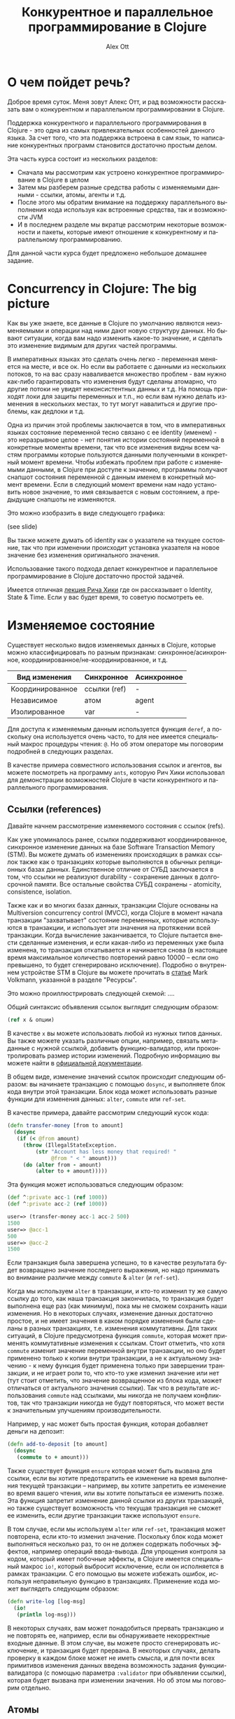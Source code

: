 #+TITLE: Конкурентное и параллельное программирование в Clojure
#+AUTHOR: Alex Ott 
#+EMAIL: alexott@gmail.com
#+DATE:
#+DESCRIPTION: конспект лекций для курса о Clojure
#+KEYWORDS: Clojure, Concurrency

#+LANGUAGE: ru
#+FILETAGS: :Clojure:Talks:

* О чем пойдет речь?

Доброе время суток.  Меня зовут Алекс Отт, и рад возможности рассказать вам о конкурентном
и параллельном программировании в Clojure.

Поддержка конкурентного и параллельного программирования в Clojure - это одна из самых
привлекательных особенностей данного языка.  За счет того, что эта поддержка встроена в
сам язык, то написание конкурентных программ становится достаточно простым делом.

Эта часть курса состоит из нескольких разделов:
 - Сначала мы рассмотрим как устроено конкурентное программирование в Clojure в целом
 - Затем мы разберем разные средства работы с изменяемыми данными - ссылки,
   атомы, агенты и т.д.
 - После этого мы обратим внимание на поддержку параллельного выполнения кода используя
   как встроенные средства, так и возможности JVM
 - И в последнем разделе мы вкратце рассмотрим некоторые возможности и пакеты, которые
   имеют отношение к конкурентному и параллельному программированию.

Для данной части курса будет предложено небольшое домашнее задание.

* Concurrency in Clojure: The big picture

Как вы уже знаете, все данные в Clojure по умолчанию являются неизменяемыми и операции над
ними дают новую структуру данных.  Но бывают ситуации, когда вам надо изменить какое-то
значение, и сделать это изменение видимым для других частей программы.

В императивных языках это сделать очень легко - переменная меняется на месте, и все ок.
Но если вы работаете с данными из нескольких потоков, то на вас сразу наваливается
множество проблем - вам нужно как-либо гарантировать что изменения будут сделаны атомарно,
что другие потоки не увидят неконсистентных данных и т.д.  На помощь приходят локи для
защиты переменных и т.п., но если вам нужно делать изменения в нескольких местах, то тут
могут навалиться и другие проблемы, как дедлоки и т.д.

Одна из причин этой проблемы заключается в том, что в императивных языках состояние
переменной тесно связано с ее identity (именем) - это неразрывное целое - нет понятия
истории состояний переменной в конкретные моменты времени, так что все изменения видны
всем частям программы которые пользуются данными полученными в конкретный момент времени.
Чтобы избежать проблем при работе с изменяемыми данными, в Clojure при доступе к значению,
программы получают снапшот состояния переменной с данным именем в конкретный момент
времени.  Если в следующий момент времени нам надо установить новое значение, то имя
связывается с новым состоянием, а предыдущие снапшоты не изменяются. 

Это можно изобразить в виде следующего графика: 

(see slide)

Вы также можете думать об identity как о указателе на текущее состояние, так что при
изменении происходит установка указателя на новое значение без изменения оригинального
значения. 

Использование такого подхода делает конкурентное и параллельное программирование в Clojure
достаточно простой задачей.

Имеется отличная [[http://www.infoq.com/presentations/Value-Identity-State-Rich-Hickey][лекция Рича Хики]] где он рассказывает о Identity, State & Time.  Если у
вас будет время, то советую посмотреть ее.

* Изменяемое состояние

Существует несколько видов изменяемых данных в Clojure, которые можно классифицировать по
разным признакам: синхронное/асинхронное, координированное/не-координированное, и т.д.

|------------------+--------------+-------------|
| Вид изменения    | Синхронное   | Асинхронное |
|------------------+--------------+-------------|
| Координированное | ссылки (ref) | -           |
| Независимое      | атом         | agent       |
| Изолированное    | var          | -           |
|------------------+--------------+-------------|

Для доступа к изменяемым данным используется функция =deref=, а поскольку она используется
очень часто, то для нее имеется специальный макрос процедуры чтения: =@=.  Но об этом
операторе мы поговорим подробней в следующих разделах.

В качестве примера совместного использования ссылок и агентов, вы можете посмотреть на
программу =ants=, которую Рич Хики использовал для демонстрации возможностей Clojure в
части конкурентного и параллельного программирования.

** Ссылки (references)

Давайте начнем рассмотрение изменяемого состояния с ссылок (refs).

Как уже упоминалось ранее, ссылки поддерживают координированное, синхронное изменение
данных на базе Software Transaction Memory (STM).  Вы можете думать об изменениях
происходящих в рамках ссылок также как о транзакциях которые выполняются в обычных
реляционных базах данных.  Единственное отличие от СУБД заключается в том, что ссылки не
реализуют durability - сохранение данных в долгосрочной памяти.  Все остальные свойства
СУБД сохранены - atomicity, consistence, isolation.   

Также как и во многих базах данных, транзакции Clojure основаны на Multiversion
concurrency control (MVCC), когда Clojure в момент начала транзакции "захватывает"
состояние переменных, которые используются в транзакции, и использует эти значения на
протяжении всей транзакции.  Когда вычисление заканчивается, то Clojure пытается внести
сделанные изменения, и если какая-либо из переменных уже была изменена, то транзакция
откатывается и начинается снова (в настоящее время максимальное количество повторений
равно 10000 -- если оно превышено, то будет сгенерировано исключение).  Подробно о
внутреннем устройстве STM в Clojure вы можете прочитать в [[http://java.ociweb.com/mark/stm/article.html][статье]] Mark Volkmann, указанной
в разделе "Ресурсы".

Это можно проиллюстрировать следующей схемой: ....

Общий синтаксис объявления ссылок выглядит следующим образом:

#+BEGIN_SRC clojure
(ref x & опции)
#+END_SRC

В качестве =x= вы можете использовать любой из нужных типов данных.  Вы также можете
указать различные опции, например, связать метаданные с нужной ссылкой, добавить
функцию-валидатор, или проконтролировать размер истории изменений.  Подробную информацию
вы можете найти в [[http://clojure.org/refs][официальной документации]].

В общем виде, изменение значений ссылок происходит следующим образом: вы начинаете
транзакцию с помощью =dosync=, и выполняете блок кода внутри этой транзакции.  Блок кода
может использовать разные функции для изменения данных: =alter=, =commute= или =ref-set=.


В качестве примера, давайте рассмотрим следующий кусок кода:

#+BEGIN_SRC clojure
(defn transfer-money [from to amount]
  (dosync
   (if (< @from amount)
     (throw (IllegalStateException. 
         (str "Account has less money that required! "
              @from " < " amount)))
     (do (alter from - amount)
         (alter to + amount)))))
#+END_SRC

Эта функция может использоваться следующим образом:

#+BEGIN_SRC clojure
(def ^:private acc-1 (ref 1000))
(def ^:private acc-2 (ref 1000))

user=> (transfer-money acc-1 acc-2 500)
1500
user=> @acc-1
500
user=> @acc-2
1500
#+END_SRC

Если транзакция была завершена успешно, то в качестве результата будет возвращено значение
последнего выражения, но надо принимать во внимание различие между =commute= & =alter= (и
=ref-set=).

Когда мы используем =alter= в транзакции, и кто-то изменил ту же самую ссылку до того, как
наша транзакция закончилась, то транзакция будет выполнена еще раз (как минимум), пока мы
не сможем сохранить наши изменения.  Но в некоторых случаях, изменение данных достаточно
простое, и не имеет значения в каком порядке изменения были сделаны в разных транзакциях,
т.е. изменения коммутативны.  Для таких ситуаций, в Clojure предусмотрена функция
=commute=, которая может применять коммутативные изменения к ссылкам.  Стоит отметить, что
хотя =commute= изменит значение переменной внутри транзакции, но оно будет применено
только к копии внутри транзакции, а не к актуальному значению - к нему функция будет
применена только при завершении транзакции, и не играет роли то, что кто-то уже изменил
значение или нет (тут стоит отметить, что значение возвращенное из блока кода, может
отличаться от актуального значения ссылки).  Так что в результате использования =commute=
над ссылками, мы никогда не получаем конфликтов, так что транзакции никогда не будут
повторяться, что может вести к значительным улучшениям производительности.

Например, у нас может быть простая функция, которая добавляет деньги на депозит:

#+BEGIN_SRC clojure
(defn add-to-deposit [to amount]
  (dosync
   (commute to + amount)))
#+END_SRC

Также существует функция =ensure= которая может быть вызвана для ссылки, если вы хотите
предотвратить ее изменение на время выполнения текущей транзакции -- например, вы хотите
запретить ее изменение во время вашего чтения, или вы хотите попытаться ее изменить позже.
Эта функция запретит изменение данной ссылки из других транзакций, но также существует
возможность что текущая транзакция не сможет ее изменить, если другие транзакции также
используют =ensure=.

В том случае, если мы используем =alter= или =ref-set=, транзакция может повторена, если
кто-то изменил значение.  Поскольку блок кода может выполняться несколько раз, то он не
должен содержать побочных эффектов, например операций ввода-вывода.  Для упрощения
контроля за кодом, который имеет побочные эффекты, в Clojure имеется специальный макрос
=io!=, который выбросит исключение, если он исполняется в рамках транзакции.  С его
помощью вы можете избежать ошибок, используя неправильную функцию в транзакциях.
Применение кода может выглядеть следующим образом:

#+BEGIN_SRC clojure
(defn write-log [log-msg]
  (io!
   (println log-msg)))
#+END_SRC

В некоторых случаях, вам может понадобиться прервать транзакцию и не повторять ее,
например, если вы обнаруживаете некорректные входные данные.  В этом случае, вы можете
просто сгенерировать исключение, и транзакция будет прервана.  В некоторых случаях, делать
проверку в каждом блоке может не иметь смысла, и для почти всех примитивов изменения
данных введена возможность задания функции-валидатора (с помощью параметра =:validator=
при объявлении ссылки), которая будет вызвана при изменении значения.  Но об этом мы
поговорим отдельно.

** Атомы

Атомы - более простой в использовании способ организации изменяемого состояния.
Существует множество случаев когда вам не нужно координировать изменение нескольких
состояний, а просто внести изменение в какое-то одно - в этом случае атом является
идеальным решением.

Использовать атомы очень просто - создайте инстанс атома с помощью функции =atom= передав
ей некоторое начальное значение, а потом просто вызывайте функцию =swap!= передав ей имя
атома, и функцию которая к нему будет применена (а также дополнительные параметры для этой
функции, если они необходимы).  Синтаксис =swap!= совпадает с синтаксисом =alter=, но не
требует старта транзакции. В качестве результата функция =swap!= возвращает новое значение
атома.

Стоит отметить, что функция не должна иметь побочных эффектов, поскольку если она может
быть выполнена несколько раз, если во время ее выполнения, кто-то другой изменит состояние
атома.  

(see slide)

Давайте посмотрим на пример со именованными счетчиками, которые можно увеличивать,
уменьшать и сбрасывать в начальное значение.  Реализация может выглядеть следующим образом:

#+BEGIN_SRC clojure
(def ^:private counters-atom (atom {}))

(defn inc-counter [name]
  (swap! counters-atom update-in [name] (fnil inc 0)))

(defn dec-counter [name]
  (swap! counters-atom update-in [name] (fnil dec 0)))

(defn reset-counter [name]
  (swap! counters-atom assoc name 0))
#+END_SRC

#+BEGIN_SRC clojure
user=> @counters-atom
{}
user=> (inc-counter :test)
{:test 1}
user=> (inc-counter :another-test)
{:another-test 1, :test 1}
user=> (reset-counter :test)
{:another-test 1, :test 0}
#+END_SRC

Тут все достаточно просто - мы имеем один атом, который содержит map в котором хранятся
счетчики. Для увеличения или уменьшения счетчиков используется функция =update-in= которая
применяется к текущему состоянию.  Для того, чтобы убрать проверку на наличие счетчика,
вместо =inc= & =dec= тут используется функция-враппер =fnil=, которая подставляет значение
0 если счетчика с таким именем еще не существует.  Реализация же =reset-counter= очень
проста - она просто устанавливает значение слота map в нужное значение.

В дополнение к функции =swap!=, которая изменяет состояние атома применяя к нему функцию,
для работы с атомами существует и функция =reset!= которая позволяет явно установить
значение атома в нужное значение.  Также имеется и низкоуровневая функция
=compare-and-set!= которая установит атом в новое значение, только если он сейчас равен
указанному старому значению (я не думаю, что эта функция будет использоваться в вашем коде).

Также как и ссылки, при создании атома вы можете указать (с помощью параметра
=:validator=) функцию которая будет проводить валидацию изменяемых данных (если данные
неправильные, то функция должна вернуть =false= или сгенерировать исключение).
Аналогично, вы можете добавить и функции-наблюдатели, которые будут вызваны при изменении
значений.

Кроме того, Вы также можете связать метаданные с атомом - для этого, передайте map в с
необязательным параметром =:meta=.

** Агенты

В отличии от предыдущих двух типов изменяемого состояния, которые были синхронными, агенты
производят изменения асинхронно - вы вызываете функцию для изменения состояния, и она
будет применена в какой-то момент в будущем.  Агенты удобно использовать когда у вас есть
какое-то центральное состояние, которое можно последовательно изменять из разных потоков
выполнения.  Важным отличием агентов от других примитивов является то, что выполняемый код
может содержать побочные эффекты, такие как ввод-вывод (вы, например, можете использовать
агенты для централизованного сбора и сохранения логов).  Агенты также часто используются
для неявной параллелизации кода (хорошим примером является web crawler из книги Clojure
Programming).

*** Использование агентов

Процесс использования агентов очень прост - вы создаете агент, с некоторым начальным
состоянием, с помощью функции =agent=, а затем изменяете его с помощью функций =send= или
=send-off=.  Обе эти функцию имеют одинаковый синтаксис, похожий на синтаксис =swap!= или
=alter= - вы указываете имя агента, а также передаете функцию которая будет применена к
текущему состоянию агента и результат ее выполнения будет использоваться в качестве нового
состояния агента.

Обе функции возвращают управление немедленно, не дожидаясь применения изменений.  Функции
указанные пользователем выполняются в порядке вызова =send= и =send-off=, последовательно
применяясь к текущему состоянию агента.  Главное различие между этими двумя функциями
заключается в том, что код переданный в =send= выполняется в пуле потоков выполнения
фиксированного размера, а для кода переданного =send-off= используются потоки выполнения
из пула потоков который не ограничен в размерах (тот же что и для future).  Так что
рекомендуется, чтобы код выполняемый =send= не выполнял никаких длительных вычислений и не
вызывал функции которые могут привести к блокировке выполнения (например, функции
ввода/вывода).  (В Clojure версии 1.5 стало возможным явно задать пулы потоков выполнения
для =send= & =send-off=, а кроме того, появилась функция =send-via=, которая позволяет
указать пул в котором должен выполниться этот код.

(see slide)

Давайте перепишем наш пример со счетчиками используя агенты:

#+BEGIN_SRC clojure
(def ^:private counters-agent (agent {}))

(defn a-inc-counter [name]
  (send counters-agent update-in [name] (fnil inc 0)))

(defn a-dec-counter [name]
  (send counters-agent update-in [name] (fnil dec 0)))

(defn a-reset-counter [name]
  (send counters-agent assoc name 0))
#+END_SRC


Хочется отметить, что вы можете использовать функции =send= & =send-off= как в
транзакциях, так и внутри блоков кода, который выполняется в агенте (вложенные =send=).
Но при этом надо помнить о том, что в этих случаях выполнение =send= откладывается до
момента когда транзакция будет успешно закончена (т.е.  гарантируется что =send= не будет
выполнен несколько раз), или блок кода выполняемый агентом будет завершен.

В некоторых случаях вам может понадобиться выполнить =send= или =send-off= изнутри блока
кода исполняемого агентом.  Для упрощения этой задачи, и чтобы сделать функции
независимыми от конкретных названий переменных содержащих агенты, внутри блока кода можно
использовать переменную =*agent*=, которая будет ссылаться на текущий агент.

*** Обработка ошибок

Поскольку, в отличии от атомов и ссылок, агенты работают асинхронно, то необходима
возможность как-то обрабатывать ошибки во время выполнения кода.  Как и для других
примитивов, вы можете задать функцию-валидатор которая будет проверять состояние агента, и
не разрешать "плохие" значения.

Но кроме этого, ошибки могут возникать и по другим причинам, например, ошибки
ввода/вывода, или какая-то из функций сгенерирует исключение.  В случае возникновения
ошибки агент переходит в состояние "произошла ошибка" и все последующие вызовы =send=
будут приводить к возврату первой ошибки.  Например:

#+BEGIN_SRC clojure
user=> (def err-agent (agent 1))
#'user/err-agent
user=> (send err-agent (fn [_] (throw (Exception. "we have a problem!"))))
#<Agent@8e7da60 FAILED: 1>
user=> (send err-agent identity)
Exception we have a problem!  user/eval1227/fn--1228 (form-init6590526999427540299.clj:1)
#+END_SRC

Вы по прежнему сможете использовать последнее состояние (используя =deref=), которое было
установлено перед возникновением ошибки.  С помощью функции =agent-error= вы можете
получить исключение которое вызвало ошибку, и на основании этой информации принять решение
о продолжении работы.  Вы также можете заново разрешить использование агента с ошибкой -
используйте функцию =restart-agent= и передайте ей новое начальное состояние агента.  В том
случае, если какие-то действия были в очереди этого агента, то они будут применены, но это
не всегда желательно, так что =restart-agent= может принимать опциональный флаг
=:clear-actions= со значением =true= - в этом случае все ожидающие действия будут удалены.

Вы также можете просто игнорировать возникающие ошибки - для этого достаточно при создании
агента указать флаг =:error-mode :continue= (значение по умолчанию равно
=:error-mode :fail=).  Вы также можете указать функцию-обработчик ошибок - используя флаг
=:error-handler= при создании агента, или с помощью функции =set-error-handler!=.  При
использовании функции-обработчика ошибок у вас даже может быть возможность избирательного
игнорирования ошибок, поскольку вы можете переключить агента в режим =:fail= с помощью
функции =set-error-mode!=

#+BEGIN_SRC clojure
user=> (def err-agent (agent 1 :error-mode :continue))
#'user/err-agent
user=> (send err-agent (fn [_] (throw (Exception. "we have a problem!"))))
#<Agent@76aa3e9a: 1>
user=> (send err-agent inc)
#<Agent@76aa3e9a: 2>
user=> @err-agent
2
#+END_SRC

*** Ожидание окончания обработки и т.п.

У вас могут быть ситуации когда вам необходимо дождаться завершения задач, посланных
какому-то из агентов - например, если вы хотите выполнить корректное завершение приложения
или т.п.  Для этого существует 2 функции =await= & =await-for=.  Первая функция блокирует
текущий поток выполнения до тех пор пока не завершаться все посланные задачи, кроме того
она навсегда заблокирует выполнение в случае если агент находится в состоянии "ошибка" или
он был перезапущен с очисткой очереди действий.  Чтобы избежать бесконечной блокировки,
стоит воспользоваться второй функцией -- она принимает дополнительный параметр: сколько
времени надо ждать, и если возник таймаут, то она возвращает =false=.

В то время как функции =await= & =await-for= работают с индивидуальными агентами, есть
возможность остановить работу всех агентов разом -- просто вызовите функцию
=shutdown-agents=, и пулы потоков используемых агентами выполнят все текущие задачи, но
прекратят принимать новые задачи (стоит отметить, что этот же пул используется и для
futures).

** Vars (переменные)

Вы уже встречались с vars в предыдущих лекциях.  Vars это не переменные в том смысле как
они понимаются в других языках программирования.  Существует ограниченная возможность
изменения vars: вы можете либо изменить базовое (top-level значение) -- для всех потоков
выполнения, или изменить значение в конкретном потоке выполнения.

*** Изменение vars для потока выполнения

Иногда вам может понадобиться написать функции чье поведение может зависеть от какого-то
глобального состояния?  Хорошим примером таких функций являются функции ввода/вывода,
например, =print= и т.п., которые по умолчанию выводят данные на экран, но также могут
использоваться для вывода в файлы.  Этого можно достичь, например, явно передавая имя
канала вывода информации, но тогда вам придется явно писать =(print stdout XXX)= чтобы
просто вывести что-то на экран.  Не очень-то и комфортно, и не особо гибко.  В текущей
реализации функция =print= берет канал вывода из переменной =*out*=, который по умолчанию
указывает на канал стандартного вывода (экран), но она также может указывать и на другие
каналы вывода, такие как файл и т.п.

В данном примере =*out*= -- динамическая переменная, которая может быть переопределена для
конкретного потока выполнения, не затрагивая другие потоки выполнения.  Для динамических
переменных существует специальное соглашение о именовании - они должны начинаться и
заканчиваться символом звездочка, например, =*test-var*=.  Если вы попробуете определить
обычную переменную с таким именем, то компилятор выдаст ошибку!  Но одного имени
недостаточно -- переменная должна иметь флаг =:dynamic= в метаданных.

После того, как вы создадите динамическую переменную, вы можете изменять ее значение для
текущего потока выполнения - для этого имеется макрос =binding=, по синтаксису аналогичный
=let=, но который устанавливает новые значения для указанных динамических переменных.
Изменения сделанные с помощью =binding= будут видны в коде находящегося внутри =binding=,
включая и вызываемые функции.

Давайте посмотрим как это работает:

#+BEGIN_SRC clojure
(def ^:dynamic *test-var* 20)

(defn add-to-var [num]
   (+ num *test-var*)

(defn print-var [txt]
   (println txt *test-var*))

(defn run-thread [x]
  (.run (fn []
            (print-var (str "Thread " x " before:"))
            (binding [*test-var* (rand-int 10000)]
              (print-var (str "Thread " x " after:"))))))

user=> (doseq [x (range 3)] (run-thread x))
Thread 0 before: 20
Thread 0 after: 6955
Thread 1 before: 20
Thread 1 after: 7022
Thread 2 before: 20
Thread 2 after: 3380
#+END_SRC

Если вы хотите изменить значение которое было уже переопределено с помощью =binding=, вы
можете воспользоваться функциями =set!= или =var-set=. Например:

#+BEGIN_SRC clojure
(defn run-thread2 [x]
  (.run (fn []
          (binding [*test-var* (rand-int 10000)]
            (println "Thread " x " var=" *test-var*)
            (set! *test-var* (rand-int 10000))
            (println "Thread " x " var2=" *test-var*)))))

user=> (doseq [x (range 3)] (run-thread2 x))
Thread 0 var= 3693
Thread 0 var2= 4408
Thread 1 var= 3438
Thread 1 var2= 2624
Thread 2 var= 6193
Thread 2 var2= 2265
#+END_SRC

Мы можем использовать =set!= для установки значений, которые уже переопределены с помощью
=binding=, но мы не можем это сделать напрямую:

#+BEGIN_SRC clojure
(defn run-thread3 [x]
  (.run (fn []
          (set! *test-var* (rand-int 10000))
          (println "Thread " x " var2=" *test-var*))))
user=> (run-thread3 10)
java.lang.IllegalStateException: Can't change/establish root binding of: *test-var* with set

#+END_SRC

*** Изменение базового (top-level) значения var

В некоторых случаях нам может понадобиться изменить "базовое" значение переменной - на
этот случай у нас есть функция =alter-var-root= которая берет переменную, и применяет к
ней указанную функцию:

#+BEGIN_SRC clojure
user=> *test-var*
20
user=> (alter-var-root #'*test-var* (constantly 10))
10
user=> *test-var*
10
#+END_SRC

Заметьте, как мы передаем переменную -- мы не можем просто указать =*test-var*=, поскольку
прямое использование приведет к возврату значения хранящегося в этой переменной, а не
самой переменной.  Мы используем макрос процедуры чтения =#'var-name=, и это аналогично
прямому вызову функции =(var var-name)=.  Также, =alter-var-root= не присваивает значение
напрямую, а получает функцию, которая будет применена к текущему значению.

Существует еще несколько функций и макросов, которые позволяют временно изменить базовое
значение -- =with-redefs= & =with-redefs-fn=.  Эти макросы в основном используются в
тестах, для временного переопределения функций и переменных.

*** Локальные переменные

Кроме того, поддерживается возможность использования локальных переменных в "императивном"
коде.  Для этого, определен макрос =with-local-vars=, который позволяет определить
несколько переменных и работать с ними с помощью =var-get= (или =@=) & =var-set=.  Хотя
это не самый лучший способ использования Clojure.

В качестве примера можно привести императивную реализацию факториала (пример с
[[http://clojuredocs.org/clojure_core/1.2.0/clojure.core/with-local-vars][clojuredocs]]):

#+BEGIN_SRC clojure
(defn factorial [x]
  (with-local-vars [acc 1, cnt x]
    (while (> @cnt 0)
      (var-set acc (* @acc @cnt))
      (var-set cnt (dec @cnt)))
    @acc))
#+END_SRC

** Валидаторы и наблюдатели

Ссылки, атомы, агенты и vars имеют общую функциональность - возможность задания
функций-валидаторов для проверки значений устанавливаемых в процессе изменения, а также
возможность задания функций-наблюдателей которые будут вызываться при изменении значений.

Функции-валидаторы могут использоваться с ссылками, агентами, атомами и vars.
Функция-валидатор будет получать каждое новое устанавливаемое состояние и должна вернуть
=false= или сгенерировать исключение если состояние неприемлемо.  Функция-валидатор
принимает только один параметр, и не должна иметь побочных эффектов.  Например:

#+BEGIN_SRC clojure
user=> (def a (atom 2))
user=> (set-validator! a pos?)
user=> (swap! a dec)
1
user=> (swap! a dec)
IllegalStateException Invalid reference state  clojure.lang.ARef.validate (ARef.java:33)
#+END_SRC

Вы можете установить функцию-валидатор 2-мя способами: используя функцию =set-validator!=
передав ей объект и функцию-валидатор (или =nil= если вы хотите убрать валидатор), или
используя параметр =:validator= при создании объекта (для всех кроме vars).  В момент
установки, функция-валидатор будет вызвана для текущего состояния объекта, и в том случае
если оно не прошло проверку, то будет сгенерировано исключение и функция-валидатор не
будет установлена.  Вы также можете получить текущую функцию-валидатор с помощью
=get-validator= -- это полезно в тех случаях, когда вы хотите временно изменить
функцию-валидатор.

Кроме задания функций-валидаторов, вы также можете задать и функции-наблюдатели, которые
также будут вызваны при изменении данных.  В отличии от функций-валидаторов, вы можете
задать сколько угодно функций-наблюдателей для одного объекта.  

Добавление функции-наблюдателя производится с помощью функции =add-watch= - ей передается
3 параметра: объект к которому надо добавить функцию-наблюдатель, уникальный идентификатор
для данной функции, а также саму функцию-наблюдатель.  

Функция-наблюдатель принимает 4 параметра:  уникальный идентификатор функции-наблюдателя,
объект к которому она применена, а также старое и новое состояние объекта.  Самый
последний параметр нужен, поскольку состояние объекта может измениться в промежутке между
изменением и вызовом функции.  

#+BEGIN_SRC clojure
user=> (def a (atom 1))
#'user/a
user=> (add-watch a "watch 1: " (fn [k r o n] (println k r o n)))
#<Atom@2b36b44e: 1>
user=> (add-watch a "watch 2: " (fn [k r o n] (println k r o n)))
#<Atom@2b36b44e: 1>
user=> (swap! a inc)
watch 1:  #<Atom@2b36b44e: 2> 1 2
watch 2:  #<Atom@2b36b44e: 2> 1 2
2
user=> (remove-watch a "watch 1: ")
#<Atom@372d95a: 1>
user=> (swap! a inc)
watch 2:  #<Atom@372d95a: 2> 1 2
2
#+END_SRC

Для агентов, функция-наблюдатель вызывается синхронно в контексте выполнения потока
агента.  Для vars функция-наблюдатель будет вызвана только в том случае, когда изменяется
"базовое значение", а не в потоке выполнения.

#+BEGIN_SRC clojure
user=> (def ^:dynamic b 1)
user=> (add-watch (var b) "dynamic: " (fn [k r o n] (println k r o n)))
user=> (alter-var-root (var b) (constantly 42))
dynamic:  #'user/b 1 42
42
user=> (binding [b 10] (println b))
10
nil
#+END_SRC

Если вам больше не нужна функция-наблюдатель, то вы можете удалить ее с помощью функции
=remove-watch=, которой надо передать объект и уникальный идентификатор, который был
передан при добавлении наблюдателя.


** Advanced topics

Помимо описанных выше методов работы с изменяемыми данными, имеются и другие конструкции.
Я вкратце расскажу про transients & изменяемые поля в =deftype=, но на самом деле имеются
и другие средства, например, библиотека =proteus= созданная Zachary Tellman.

*** Transients

При интенсивной работе с неизменяемыми коллекциями иногда возникает слишком много
промежуточных объектов, что достаточно неэффективно.  Начиная с версии 1.1 появилась
возможность временно использовать изменяемые коллекции данных используя переходные
(transient) структуры данных.  

Основная идея заключается в том, чтобы избежать ненужного копирования данных, что
происходит когда вы работаете с неизменяемыми данными.  В общем виде работа с переходными
структурами данных происходит следующим образом (поддерживаются вектора, отображения и
множества):
 - вы преобразуете стандартную структуру данных в переходную структуру (вектор,
   отображение и т.д.) с помощью функции =transient= принимающую соответствующую структуру
   данных;
 - выполняете изменение структуры по месту (inplace) с помощью специальных функций =assoc!=,
  =conj!= и т.п., которые аналогичны по действию соответствующим функциям, но без символа =!=,
  но применяются только к переходным структурам данных;
 - после окончания обработки, превращаете переходную структуру данных в стандартную,
   неизменяемую структуру данных с помощью функции =persistent!=.

Вот небольшой пример пример использования переходных структур данных:

#+BEGIN_SRC clojure
(defn vrange [n]
  (loop [i 0 v []]
    (if (< i n)
      (recur (inc i) (conj v i))
      v)))

(defn vrange2 [n]
  (loop [i 0 v (transient [])]
    (if (< i n)
      (recur (inc i) (conj! v i))
      (persistent! v))))
#+END_SRC

Первая функция использует стандартные, неизменяемые структуры данных, а во второй --
переходные структуры данных.  В то время как вторая - использует переходные структуры.
Если мы запустим обе функции с одинаковыми параметрами, то мы получим следующие
результаты:

#+BEGIN_SRC clojure
user> (time (def v (vrange 1000000)))
"Elapsed time: 189.004 msecs msecs"
user> (time (def v2 (vrange2 1000000)))
"Elapsed time: 99.861 msecs"
#+END_SRC

Как видно из этого примера, использование переходных структур может дать выигрыш в
производительности.  На некоторых структурах данных выигрыш в производительности может
быть больше. Копирование исходных данных и создание неизменяемой структуры -- это операции
со сложностью O(1), при этом происходит эффективное использование оригинальных данных.
Также стоит отметить, что использование переходных структур данных приводит к
принудительной изоляции потока выполнения -- изменяемые данные становятся недоступными из
других потоков выполнения.

*** Изменяемые поля в =deftype=

=deftype= может использоваться для создания достаточно низкоуровневых (и
высокопроизводительных) типов данных, поэтому кроме стандартных, неизменяемых полей, в них
также можно определять модифицируемые поля.  Для этого поле должно быть обозначено как
=:volatile-mutable= или =:unsynchronized-mutable=, и тогда для них можно применять
операцию =set!= -- но это можно делать только внутри функций определенных для =deftype= --
все изменяемые поля становятся приватными.  Но вам это не понадобится для практически всех
программ - я сам применял их один или два раза, и то, больше экспериментировал с этой
возможностью.

#+BEGIN_SRC clojure
(defprotocol TestProtocol
  (get-data [this])
  (set-data [this o]))

(deftype Test [^:unsynchronized-mutable x-var]
  TestProtocol
  (set-data [this o] (set! x-var o))
  (get-data [this] x-var)
  )

=> (def a (Test. 10))
=> (get-data a)
10
=> (set-data a 42)
=> (get-data a)
42
#+END_SRC

* Параллельное и конкурентное программирование

Но поддержка конкурентного и параллельного программирования в Clojure не ограничивается
только ссылками, агентами, атомами и vars.  Имеется набор средств для параллельного
выполнения кода, координации между потоками выполнения, отложенного выполнения кода, и
т.п.  Кроме того, Clojure предоставляет полный доступ к средствам, реализованным в Java
(треды, локи), включая также некоторые высокоуровневые конструкции в самом языке.

** Параллельное выполнение кода

В стандартной библиотеке имеется несколько функций предназначенных для параллельного
выполнения кода (стоит отметить что эти функции реализованы на базе =future= которые будут
обсуждаться далее):
 - =pmap= -- это параллельный вариант функции =map=, который может использоваться в тех
   случаях, когда функция-параметр не имеет побочных эффектов, и требует достаточно
   больших затрат на вычисление -- эти затраты должны быть больше чем затраты на запуск
   нового потока, иначе ваши параллельные вычисления будут медленнее чем последовательное
   выполнение в =map=.  Подобно =map=, эта функция является полу-ленивой -- она не
   вычисляет результат полностью, но будет вычислять части результата по мере надобности.
 - Функция =pcalls= позволяет вычислить результат нескольких функций (которые не принимают
   аргументы) в параллельном режиме, возвращая ленивую последовательность их результатов в
   качестве результата выполнения функции.
 - Функция =pvalues= похожа на =pcalls=, но только вы указываете не функции, а выражения.
   В остальном, поведение точно такое же.

Давайте рассмотрим несколько примеров.  Например, для =pmap=, если мы определим следующую
"медленную" функцию, и применим ее к последовательности используя =map= & =pmap=.  В
первом случае, функция будет выполнена за 12 секунд (4 элемента x 3 секунды задержки), в
то время как во втором случае, функция будет выполнена примерно за 3 секунды - за счет
параллельного выполнения кода (заметьте, что нам нужно использовать =doall= чтобы
заставить Clojure вычислить результат).

#+BEGIN_SRC clojure
user=> (defn long-running-job [n]
          (Thread/sleep 3000)
          (+ n 10))

user=> (time (doall (map long-running-job (range 4))))
"Elapsed time: 12000.662614 msecs"
(10 11 12 13)
user=> (time (doall (pmap long-running-job (range 4))))
"Elapsed time: 3001.826403 msecs"
(10 11 12 13)
#+END_SRC

А вот небольшой пример для =pvalues=:

#+BEGIN_SRC clojure
user=> (time (doall (pvalues 
                       (do (Thread/sleep 3000) 1) 
                       (do (Thread/sleep 3000) 2) 
                       (do (Thread/sleep 3000) 3))))
"Elapsed time: 3000.826403 msecs"
#+END_SRC

** Futures

=future= позволяет программисту выделить некоторый код в отдельный поток выполнения,
который выполняется параллельно с основным кодом.  Результат выполнения =future= затем
сохраняется, и может быть получен с помощью операции =deref= (=@=).  Эта операция может
заблокировать выполнение основного кода, если работа =future= еще не завершилась -- в этом
=future= похож на =promise=, который описан ниже.  Значение, установленное при выполнении
=future= сохраняется, и при последующих обращениях к нему, возвращается сразу, без
вычисления.  Рассмотрим простой пример:

#+BEGIN_SRC clojure
user=> (def future-test 
            (future (do (Thread/sleep 10000) 
                    :finished)))
user=> @future-test ;; будет ждать пока выражение не вычислится
:finished
user=> @future-test ;; сразу вернет значение
:finished
#+END_SRC

Тут создается объект =future=, в котором выполняется задержка на 10 секунд, а затем
устанавливается значение =:finished=.  Если мы обратимся к объекту =future-test= до
завершения операции, то мы будем ожидать завершения указанного блока кода.

Для работы с futures имеется много дополнительных функций:
 - с помощью функций =future-done?= или =realized?= (эта функция работает также и для
   delays & promises) вы можете проверить закончилось ли выполнение кода -- это позволяет
   избежать блокирования в случае обращения к еще не закончившейся операции.
 - с помощью функции =future-cancel= вы можете отменить выполнение кода
 - с помощью функции =future-cancelled?= -- проверить, не была ли отменена операция
 - =future?= позволяет вам проверить - не является ли данный объект future

** Delays

Существуют ситуации, когда нам надо произвести обработку данных, но некоторые результаты
(например, мы возвращаем сложную структуру данных) не всегда используются, так что не
стоит тратить время на их вычисление.  Для этого, в Clojure (также как и в других языках)
имеется возможность создания delays, когда выполнение кода откладывается до момента когда
нам нужен результат.  После того, как код будет выполнен, его результат будет закеширован
и все последующие обращения к delay, будут возвращать этот результат (также как и в
futures).

Создать delay очень просто -- оберните нужные выражения в макрос =delay=, и присвойте его
какой-либо переменной (или верните вместе с другими результатами).  Если вам понадобится
значение, то воспользуйтесь =@= или =deref= чтобы извлечь его из =delay=.

Если вы хотите проверить, был ли результат уже вычислен, то вы можете воспользоваться
функцией =realized?=, которая вернет =true= если вычисление уже было завершено.  Кроме
того, вы также можете форсировать вычисление delay с помощью функции =force=.

Вот небольшой пример использования delays:

#+BEGIN_SRC clojure
user=> (defn use-delays [x]
         {:result (delay (println "Evaluating result..." x) x)
          :some-info true})

user=> (def a (use-delays 10))
user=> a
{:result #<Delay@259c3236: :pending>, :some-info true}
user=> @(:result a) ;; выполняется весь код delay
Evaluating result... 10
10
user=> @(:result a) ;; возвращается только результат
10
user=> (:result a)
<Delay@259c3236: 10>
#+END_SRC

В данном случае, поле =:result= будет вычислено только когда это потребуется.   Как вы
видите, вычисление произойдет только один раз, а затем только конечный результат будет
возвращен пользователю.

** Promises

Иногда возникают ситуации, когда один поток исполнения должен передать какие-то данные
другому.  Это может быть организовано с помощью =promise=.  Общая схема работы следующая:
в одном потоке выполнения вы создаете некоторый объект с помощью =promise=, выполняете
работу и затем с помощью =deliver= устанавливаете значение объекта.  Результат,
сохраненный в объекте, может быть получен с помощью операции =deref= (краткая форма =@=) и
не может быть изменен после установки с помощью =deliver=. 

 Но если вы попробуете обратиться к значению, сохраненному в объекте, до того, как оно
будет установлено, то ваш поток выполнения будет заблокирован, и возобновит работу только
после установки значения.  Однако после того как значение было установлено, его получение
будет производиться уже без выполнения кода, использующегося для его вычисления.

Вот небольшой пример:

#+BEGIN_SRC clojure
(def p (promise))
(do (future
     (Thread/sleep 5000)
     (deliver p :fred))
 @p)
#+END_SRC

В первой строке мы создаем объект =p=, который затем используется для синхронизации в блоке
=do=.  Если мы выполним код в блоке =do=, то выполнение затормозится на 5 секунд, поскольку
поток выполнения, созданный =future=, еще не установил значение.  А после окончания ожидания
и установки значения с помощью =deliver=, операция =@p= сможет получить установленное значение
равное =:fred=.  Если мы попробуем выполнить операцию =@p= еще раз, то мы сразу получим
установленное значение.

Чтобы избежать блокировки если значение еще не установлено, вы можете воспользоваться
функцией =realized?= которая вернет =true= только если значение уже было установлено
(также как и для futures & delays).

** Блокировки

Также как в и в других языках программирования, Clojure имеет в своем арсенале и
низкоуровневые средства поддержки конкурентного программирования.  Например, имеется
макрос =locking= который позволяет ограничить доступ к указанному объекту во время
выполнения кода внутри этого макроса.  В этом он аналогичен =synchronized= блокам в Java,
или локам в других языках.  Например:

#+BEGIN_SRC clojure
=> (defn add-to-map [h k v]
     (locking h
        (.put h k v)))

=> (def h (java.util.HashMap.))
=> (add-to-map h "test" "value")
"value"
=> h
{"test" "value"}
#+END_SRC


** Средства JVM

Поскольку в своем арсенале Clojure имеет развитые средства для работы с JVM, то
использование средств Java (например, из пакетов =java.util.concurrency=) не представляет
никакой проблемы -- вы просто создаете нужные объекты и используете их.  Другой вопрос --
насколько это нужно, но это зависит от ситуации -- вы должны четко понимать как и зачем их
использовать.

В Java определены интерфейсы =Runnable= & =Callable=, которые могут быть реализованы
объектами которые будут выполняться в отдельных потоках выполнения используя объекты
класса =Thread=.  Clojure реализует эти интерфейсы для всех функций без параметров, так
что вы можете запускать их напрямую, без каких-либо дополнительных действий с вашей
стороны:

#+BEGIN_SRC clojure
=> (.run (Thread. #(println "Hello world!")))
Hello world!
nil
#+END_SRC

* Advanced topics

Помимо описанных выше встроенных средств Clojure, имеется и достаточно большое количество
библиотек, которые также имеют отношение к конкурентному и параллельному
программированию.  В данном разделе я хочу коротко описать некоторые из них, просто чтобы
вы имели представление о их существовании.

http://adambard.com/blog/clojure-concurrency-smorgasbord/

** Reducers

Reducers -- сравнительно недавно появились в Clojure (в версии 1.5).  Входящая в состав
стандартной поставки библиотека =clojure.core.reducers= реализует свои версии функций
=fold=, =map=, =filter=, и т.п., так что лучше использовать =require= для подключения этой
библиотеки -- чтобы избежать конфликтов с реализацией в =clojure.core=.

При использовании reducers для сложной обработки данных не происходит создания
промежуточных коллекций, что приводит к некоторому ускорению обработки данных.  Но
основное ускорение происходит при использовании функции =fold=, которая использует
fork/join для параллелизации обработки данных (если функция ассоциативная).

#+BEGIN_SRC clojure
=> (require '[clojure.core.reducers :as r])
=> (use 'criterium.core)

=> (bench (reduce + (map inc v)))
; Execution time mean : 7.793994 ms
=> (bench (r/reduce + (r/map inc v)))
; Execution time mean : 5.604963 ms
=> (bench (r/fold + (r/map inc v)))
; Execution time mean : 2.095184 ms
#+END_SRC

Как вы видите, использование reducers (без =fold=) уже дает ускорение работы кода, если мы
воспользуемся =fold=, то код работает почти в 4 раза быстрее (конечно, это зависит от
hardware).

Вот немного ресурсов на эту тему:
 - http://clojure.com/blog/2012/05/08/reducers-a-library-and-model-for-collection-processing.html
 - http://clojure.com/blog/2012/05/15/anatomy-of-reducer.html
 - http://adambard.com/blog/clojure-reducers-for-mortals/
 - http://www.infoq.com/presentations/Clojure-Reducers

** Core.async

Библиотека core.async не входит (пока?) в стандартную поставку, но уже достаточно зрелая
для использования в проектах.  Библиотека реализует асинхронное программирование через
использование каналов, нечто подобное goroutines в Go.  Одним из достоинств этой
библиотеки является то, что она может использоваться как для Clojure, так и для
ClojureScript.    

Вы можете запустить множество блоков кода, которые будут работать параллельно, а затем
собрать результат.  Больше информации вы можете найти в следующих ресурсах:

Статьи:
 - http://clojure.com/blog/2013/06/28/clojure-core-async-channels.html
 - http://stuartsierra.com/2013/12/08/parallel-processing-with-core-async
 - http://swannodette.github.io/2013/07/12/communicating-sequential-processes/
 - http://blog.drewolson.org/blog/2013/07/04/clojure-core-dot-async-and-go-a-code-comparison/
 - http://www.leonardoborges.com/writings/2013/07/06/clojure-core-dot-async-lisp-advantage/

Видео:
 - http://www.infoq.com/presentations/clojure-core-async
 - http://www.infoq.com/presentations/core-async-clojure
 - https://www.youtube.com/watch?v=AhxcGGeh5ho
 - https://www.youtube.com/watch?v=enwIIGzhahw

Кроме того, этой библиотеке будет посвящена отдельная лекция во второй половине курса

** Avout

Проект Avout (http://avout.io/) -- это попытка реализовать Atoms & Refs для распределенных
систем.  Он позволяет вам использовать изменяемое состояние между разными процессами,
включая работающие на разных компьютерах.

Проект реализован на базе Zookeeper для координации изменений, но при этом позволяет вам
использовать разные backend для хранения данных -- наряду с =zk-ref= & =zk-atom=, есть
реализации на базе MongoDB & AWS SimpleDB, и вы можете реализовать свои, если необходимо.
А поскольку реализованные atoms & refs реализуют интерфейс =IRef=, то для них можно
использовать стандартные средства, такие как, =deref=, валидаторы и наблюдатели.

Для изменения данных, Avout имеет собственный набор функций, имена которых заканчиваются
на два восклицательных знака -- =swap!!=, =dosync!!=, =alter!!=, и т.д.  

Вот небольшой пример кода:

#+BEGIN_SRC clojure
(use 'avout.core)
(def client (connect "127.0.0.1"))

(def r0 (zk-ref client "/r0" 0))
(def r1 (zk-ref client "/r1" []))

(dosync!! client
  (alter!! r0 inc)
  (alter!! r1 conj @r0))
#+END_SRC


К сожалению проект в последнее время не особо развивается :-(

** Pulsar

Pulsar - это библиотека, которая реализует легковесные потоки и множество различных
конкурентных операций, поддерживая также акторную модель вычислений, подобную
реализованной в Erlang.  Pulsar использует Java библиотеку Quasar которая реализует
акторную модель, и расширяет ее поддержкой pattern matching, включая pattern matching для
двоичных данных.

Библиотека очень большая, так что я только упомяну ресурсы, где вы сможете найти больше
информации:
 - http://blog.paralleluniverse.co/2013/05/02/quasar-pulsar/
 - http://puniverse.github.io/pulsar/

** Lamina

Библиотека Lamina была разработана для анализа потоков данных, которые представлены как
каналы, которые можно использовать для параллелизации обработки данных.

Больше информации вы сможете найти в следующих ресурсах:
 - https://github.com/ztellman/lamina
 - http://adambard.com/blog/why-clojure-part-2-async-magic/

** Hadoop-based

Hadoop часто используется для параллельной обработки больших объемов данных.  Идеи
Map/Reduce достаточно хорошо ложатся на концепции Clojure, так что не удивительно что
существует некоторое количество библиотек для этих целей:

 - http://github.com/alexott/clojure-hadoop -- первоначально написанная Stuart Sierra, она
   в некоторой степени упрощает написание map & reduce задач, хотя нельзя сказать что она
   полностью прячет сложность Hadoop от программиста.
 - https://github.com/damballa/parkour -- новая, более высокоуровневая и идиоматичная
   библиотека для написания Map/Reduce на Clojure.  В настоящее время она более активно
   развивается чем clojure-hadoop.
 - https://github.com/Netflix/PigPen -- еще одна библиотека для написания Map/Reduce на
   Clojure.  В отличии от предыдущих, компилирует код в Apache Pig и позволяет
   использовать средства Apache Pig.

** Ресурсы

Блоги, книги:
 - http://java.ociweb.com/mark/stm/article.html
 - Clojure Programming by Chas Emerick, Brian Carper, Christophe Grand. O'Reilly, 2012
 - http://aphyr.com/posts/306-clojure-from-the-ground-up-state
Видео:
 - http://www.infoq.com/presentations/Value-Identity-State-Rich-Hickey
 - http://skillsmatter.com/podcast/clojure/you-came-for-the-concurrency-right

